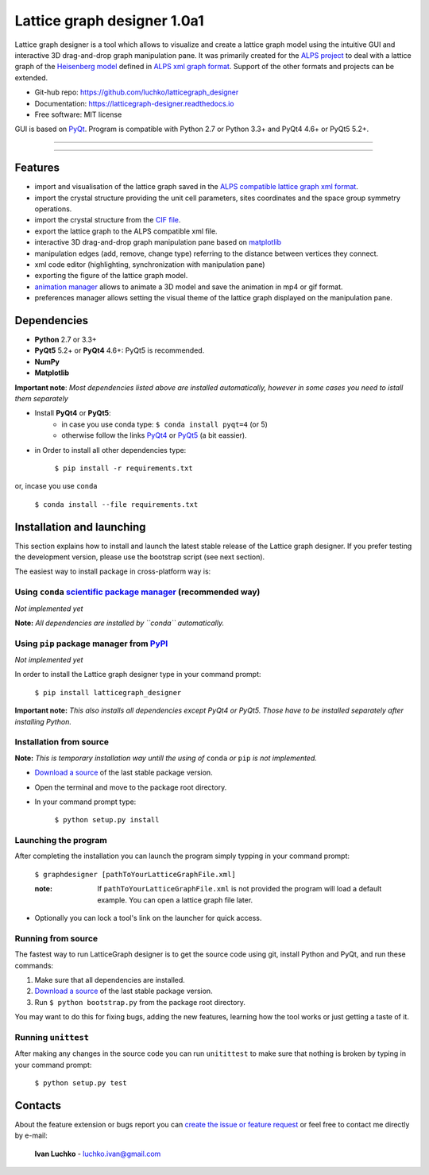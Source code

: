 Lattice graph designer 1.0a1
**************************************


.. image:: https://img.shields.io/pypi/v/latticegraph_designer.svg
        :target: https://pypi.python.org/pypi/latticegraph-designer
        :alt: PyPi

.. image:: https://img.shields.io/pypi/status/latticegraph-designer.svg
        :target: https://pypi.python.org/pypi/latticegraph-designer
        :alt: status

.. image:: https://img.shields.io/pypi/l/latticegraph_designer.svg
        :target: https://github.com/luchko/latticegraph_designer/blob/master/LICENSE.txt
        :alt: License

.. image:: https://readthedocs.org/projects/latticegraph-designer/badge/?version=latest
        :target: http://latticegraph-designer.readthedocs.io/en/latest/?badge=latest
        :alt: Documentation Status
	
Lattice graph designer is a tool which allows to visualize and create a lattice graph model using the intuitive GUI and interactive 3D drag-and-drop graph manipulation pane. It was primarily created for the `ALPS project <http://alps.comp-phys.org/>`_ to deal with a lattice graph of the `Heisenberg model <https://en.wikipedia.org/wiki/Heisenberg_model_(quantum)>`_ defined in `ALPS xml graph format <http://alps.comp-phys.org/mediawiki/index.php/Tutorials:LatticeHOWTO>`_. Support of the other formats and projects can be extended.

- Git-hub repo: https://github.com/luchko/latticegraph_designer
- Documentation: https://latticegraph-designer.readthedocs.io
- Free software: MIT license

GUI is based on `PyQt <https://riverbankcomputing.com/software/pyqt/intro>`_. Program is compatible with Python 2.7 or Python 3.3+ and PyQt4 4.6+ or PyQt5 5.2+.

-------------------------

.. figure:: https://github.com/luchko/latticegraph_designer/blob/master/img_scr/demo.gif?raw=true
   :alt: alternate text

-------------------------

Features
========

- import and visualisation of the lattice graph saved in the `ALPS compatible lattice graph xml format  <http://alps.comp-phys.org/mediawiki/index.php/Tutorials:LatticeHOWTO>`_.
- import the crystal structure providing the unit cell parameters, sites coordinates and the space group symmetry operations.
- import the crystal structure from the `CIF file <https://en.wikipedia.org/wiki/Crystallographic_Information_File>`_.
- export the lattice graph to the ALPS compatible xml file.
- interactive 3D drag-and-drop graph manipulation pane based on `matplotlib <http://matplotlib.org/>`_
- manipulation edges (add, remove, change type) referring to the distance between vertices they connect.
- xml code editor (highlighting, synchronization with manipulation pane)
- exporting the figure of the lattice graph model.
- `animation manager <https://github.com/luchko/mpl_animationmanager>`_ allows to animate a 3D model and save the animation in mp4 or gif format.
- preferences manager allows setting the visual theme of the lattice graph displayed on the manipulation pane.

Dependencies
============

- **Python** 2.7 or 3.3+
- **PyQt5** 5.2+ or **PyQt4** 4.6+: PyQt5 is recommended.
- **NumPy**
- **Matplotlib**

**Important note**: *Most dependencies listed above are installed automatically, however in some cases you need to istall them separately*

- Install **PyQt4** or **PyQt5**:
	- in case you use conda type: ``$ conda install pyqt=4`` (or 5)
	- otherwise follow the links `PyQt4 <http://pyqt.sourceforge.net/Docs/PyQt4/installation.html>`_ or `PyQt5 <http://pyqt.sourceforge.net/Docs/PyQt5/installation.html>`_ (a bit eassier).

- in Order to install all other dependencies type:

	``$ pip install -r requirements.txt``

or, incase you use ``conda``

	``$ conda install --file requirements.txt``
	
Installation and launching
==========================

This section explains how to install and launch the latest stable release of the Lattice graph designer. If you prefer testing the development version, please use the bootstrap script (see next section).

The easiest way to install package in cross-platform way is:

Using ``conda`` `scientific package manager <https://conda.io/docs/index.html>`_ (recommended way)
---------------------------------------------------------------------------------------------------

*Not implemented yet*

**Note:** *All dependencies are installed by ``conda`` automatically.*

Using ``pip`` package manager from `PyPI <https://pypi.python.org/pypi>`_
--------------------------------------------------------------------------

*Not implemented yet*

In order to install the Lattice graph designer type in your command prompt:

    ``$ pip install latticegraph_designer``

**Important note:** *This also installs all dependencies except PyQt4 or PyQt5. Those have to be installed separately after installing Python.*

Installation from source
------------------------

**Note:** *This is temporary installation way untill the using of* ``conda`` *or* ``pip`` *is not implemented.*

- `Download a source <https://github.com/luchko/latticegraph_designer/archive/master.zip>`_ of the last stable package version.
- Open the terminal and move to the package root directory.
- In your command prompt type:

    ``$ python setup.py install``

Launching the program
----------------------

After completing the installation you can launch the program simply typping in your command prompt:

	``$ graphdesigner [pathToYourLatticeGraphFile.xml]``

	:note: 
        	If ``pathToYourLatticeGraphFile.xml`` is not provided the program will load a default example. 
        	You can open a lattice graph file later.

- Optionally you can lock a tool's link on the launcher for quick access.

Running from source
-------------------

The fastest way to run LatticeGraph designer is to get the source code using git, install Python and PyQt, and run these commands:

1. Make sure that all dependencies are installed.
2. `Download a source <https://github.com/luchko/latticegraph_designer/archive/master.zip>`_ of the last stable package version.
3. Run ``$ python bootstrap.py`` from the package root directory.

You may want to do this for fixing bugs, adding the new features, learning how the tool works or just getting a taste of it.

Running ``unittest``
--------------------

After making any changes in the source code you can run ``unitittest`` to make sure that nothing is broken by typing in your command prompt:

	``$ python setup.py test``

Contacts
========

About the feature extension or bugs report you can `create the issue or feature request <https://github.com/luchko/latticegraph_designer/issues>`_ or feel free to contact me directly by e-mail:

	**Ivan Luchko** - luchko.ivan@gmail.com
